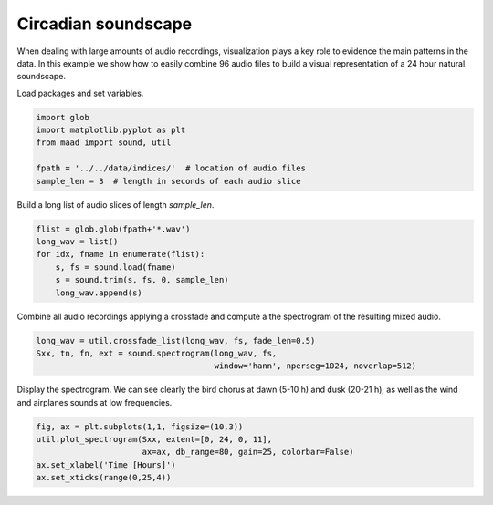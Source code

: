 
.. DO NOT EDIT.
.. THIS FILE WAS AUTOMATICALLY GENERATED BY SPHINX-GALLERY.
.. TO MAKE CHANGES, EDIT THE SOURCE PYTHON FILE:
.. "_auto_examples/1_basic/plot_circadian_spectrogram.py"
.. LINE NUMBERS ARE GIVEN BELOW.

.. only:: html

    .. note::
        :class: sphx-glr-download-link-note

        Click :ref:`here <sphx_glr_download__auto_examples_1_basic_plot_circadian_spectrogram.py>`
        to download the full example code

.. rst-class:: sphx-glr-example-title

.. _sphx_glr__auto_examples_1_basic_plot_circadian_spectrogram.py:


Circadian soundscape
====================

When dealing with large amounts of audio recordings, visualization plays a key role to evidence
the main patterns in the data. In this example we show how to easily combine 96 audio 
files to build a visual representation of a 24 hour natural soundscape.

.. GENERATED FROM PYTHON SOURCE LINES 13-14

Load packages and set variables.

.. GENERATED FROM PYTHON SOURCE LINES 14-21

.. code-block:: default

    import glob
    import matplotlib.pyplot as plt
    from maad import sound, util

    fpath = '../../data/indices/'  # location of audio files
    sample_len = 3  # length in seconds of each audio slice








.. GENERATED FROM PYTHON SOURCE LINES 22-23

Build a long list of audio slices of length `sample_len`.

.. GENERATED FROM PYTHON SOURCE LINES 23-30

.. code-block:: default

    flist = glob.glob(fpath+'*.wav')
    long_wav = list()
    for idx, fname in enumerate(flist):
        s, fs = sound.load(fname)
        s = sound.trim(s, fs, 0, sample_len)
        long_wav.append(s)








.. GENERATED FROM PYTHON SOURCE LINES 31-33

Combine all audio recordings applying a crossfade and compute a the spectrogram of
the resulting mixed audio.

.. GENERATED FROM PYTHON SOURCE LINES 33-37

.. code-block:: default

    long_wav = util.crossfade_list(long_wav, fs, fade_len=0.5)
    Sxx, tn, fn, ext = sound.spectrogram(long_wav, fs, 
                                         window='hann', nperseg=1024, noverlap=512)








.. GENERATED FROM PYTHON SOURCE LINES 38-40

Display the spectrogram. We can see clearly the bird chorus at dawn (5-10 h) and 
dusk (20-21 h), as well as the wind and airplanes sounds at low frequencies.

.. GENERATED FROM PYTHON SOURCE LINES 40-44

.. code-block:: default

    fig, ax = plt.subplots(1,1, figsize=(10,3))
    util.plot_spectrogram(Sxx, extent=[0, 24, 0, 11],
                          ax=ax, db_range=80, gain=25, colorbar=False)
    ax.set_xlabel('Time [Hours]')
    ax.set_xticks(range(0,25,4))


.. image:: /_auto_examples/1_basic/images/sphx_glr_plot_circadian_spectrogram_001.png
    :alt: plot circadian spectrogram
    :class: sphx-glr-single-img






.. rst-class:: sphx-glr-timing

   **Total running time of the script:** ( 0 minutes  2.689 seconds)


.. _sphx_glr_download__auto_examples_1_basic_plot_circadian_spectrogram.py:


.. only :: html

 .. container:: sphx-glr-footer
    :class: sphx-glr-footer-example



  .. container:: sphx-glr-download sphx-glr-download-python

     :download:`Download Python source code: plot_circadian_spectrogram.py <plot_circadian_spectrogram.py>`



  .. container:: sphx-glr-download sphx-glr-download-jupyter

     :download:`Download Jupyter notebook: plot_circadian_spectrogram.ipynb <plot_circadian_spectrogram.ipynb>`


.. only:: html

 .. rst-class:: sphx-glr-signature

    `Gallery generated by Sphinx-Gallery <https://sphinx-gallery.github.io>`_
